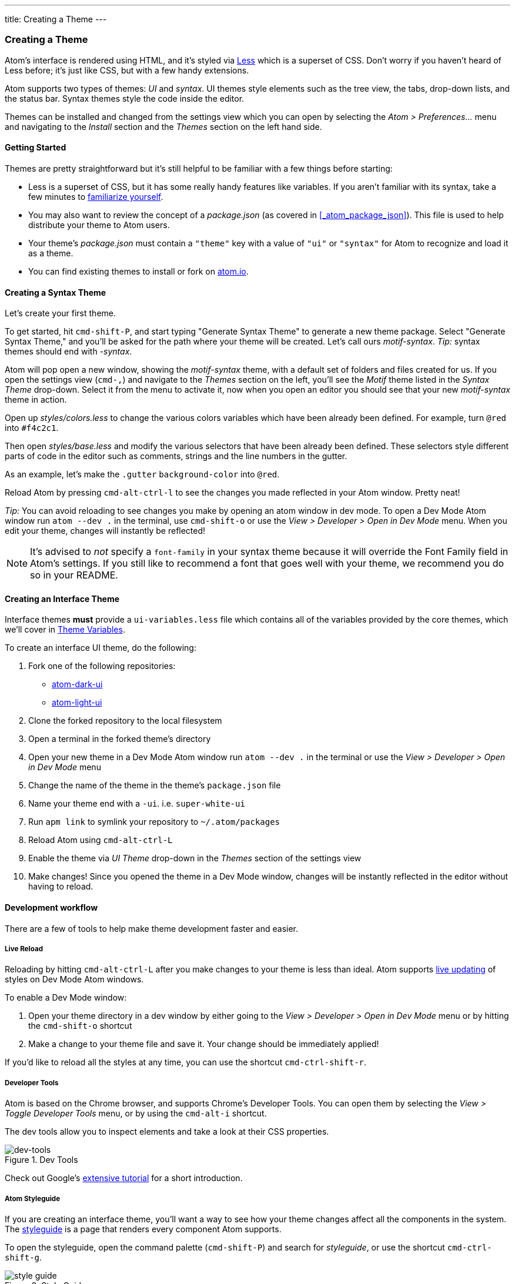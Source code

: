 ---
title: Creating a Theme
---
[[_creating_a_theme]]
=== Creating a Theme

Atom's interface is rendered using HTML, and it's styled via http://lesscss.org/[Less] which is a superset of CSS. Don't worry if you haven't heard of Less before; it's just like CSS, but with a few handy extensions.

Atom supports two types of themes: _UI_ and _syntax_.  UI themes style elements such as the tree view, the tabs, drop-down lists, and the status bar. Syntax themes style the code inside the editor.

Themes can be installed and changed from the settings view which you can open by selecting the _Atom > Preferences..._ menu and navigating to the _Install_ section and the _Themes_ section on the left hand side.

==== Getting Started

Themes are pretty straightforward but it's still helpful to be familiar with a few things before starting:

* Less is a superset of CSS, but it has some really handy features like variables. If you aren't familiar with its syntax, take a few minutes to https://speakerdeck.com/danmatthews/less-css[familiarize yourself].
* You may also want to review the concept of a _package.json_ (as covered in <<_atom_package_json>>). This file is used to help distribute your theme to Atom users.
* Your theme's _package.json_ must contain a `"theme"` key with a value of `"ui"` or `"syntax"` for Atom to recognize and load it as a theme.
* You can find existing themes to install or fork on
https://atom.io/themes[atom.io].

==== Creating a Syntax Theme

Let's create your first theme.

To get started, hit `cmd-shift-P`, and start typing "Generate Syntax Theme" to generate a new theme package. Select "Generate Syntax Theme," and you'll be asked for the path where your theme will be created. Let's call ours _motif-syntax_. __Tip:__ syntax themes should end with _-syntax_.

Atom will pop open a new window, showing the _motif-syntax_ theme, with a default set of folders and files created for us. If you open the settings view (`cmd-,`) and navigate to the _Themes_ section on the left, you'll see the _Motif_ theme listed in the _Syntax Theme_ drop-down. Select it from the menu to activate it, now when you open an editor you should see that your new _motif-syntax_ theme in action.

Open up _styles/colors.less_ to change the various colors variables which have been already been defined. For example, turn `@red` into `#f4c2c1`.

Then open _styles/base.less_ and modify the various selectors that have been already been defined. These selectors style different parts of code in the editor such as comments, strings and the line numbers in the gutter.

As an example, let's make the `.gutter` `background-color` into `@red`.

Reload Atom by pressing `cmd-alt-ctrl-l` to see the changes you made reflected in your Atom window. Pretty neat!

__Tip:__ You can avoid reloading to see changes you make by opening an atom window in dev mode. To open a Dev Mode Atom window run `atom --dev .` in the terminal, use `cmd-shift-o` or use the _View > Developer > Open in Dev Mode_ menu. When you edit your theme, changes will instantly be reflected!

[NOTE]
====
It's advised to _not_ specify a `font-family` in your syntax theme because it will override the Font Family field in Atom's settings. If you still like to recommend a font that goes well with your theme, we recommend you do so in your README.
====

==== Creating an Interface Theme

Interface themes **must** provide a `ui-variables.less` file which contains all of the variables provided by the core themes, which we'll cover in <<_atom_theme_vars>>.

To create an interface UI theme, do the following:

1. Fork one of the following repositories:
  * https://github.com/atom/atom-dark-ui[atom-dark-ui]
  * https://github.com/atom/atom-light-ui[atom-light-ui]
2. Clone the forked repository to the local filesystem
3. Open a terminal in the forked theme's directory
4. Open your new theme in a Dev Mode Atom window run `atom --dev .` in the terminal or use the _View > Developer > Open in Dev Mode_ menu
5. Change the name of the theme in the theme's `package.json` file
6. Name your theme end with a `-ui`. i.e. `super-white-ui`
7. Run `apm link` to symlink your repository to `~/.atom/packages`
8. Reload Atom using `cmd-alt-ctrl-L`
9. Enable the theme via _UI Theme_ drop-down in the _Themes_ section of the settings view
10. Make changes! Since you opened the theme in a Dev Mode window, changes will be instantly reflected in the editor without having to reload.

==== Development workflow

There are a few of tools to help make theme development faster and easier.

===== Live Reload

Reloading by hitting `cmd-alt-ctrl-L` after you make changes to your theme is less than ideal. Atom supports https://github.com/atom/dev-live-reload[live updating] of styles on Dev Mode Atom windows.

To enable a Dev Mode window:

1. Open your theme directory in a dev window by either going to the __View > Developer > Open in Dev Mode__ menu or by hitting the `cmd-shift-o` shortcut
2. Make a change to your theme file and save it. Your change should be immediately applied!

If you'd like to reload all the styles at any time, you can use the shortcut `cmd-ctrl-shift-r`.

===== Developer Tools

Atom is based on the Chrome browser, and supports Chrome's Developer Tools. You can open them by selecting the _View > Toggle Developer Tools_ menu, or by using the `cmd-alt-i` shortcut.

The dev tools allow you to inspect elements and take a look at their CSS properties.

.Dev Tools
image::../../images/dev-tools.png[dev-tools]

Check out Google's https://developer.chrome.com/devtools/docs/dom-and-styles[extensive tutorial] for a short introduction.

===== Atom Styleguide

If you are creating an interface theme, you'll want a way to see how your theme changes affect all the components in the system. The https://github.com/atom/styleguide[styleguide] is a page that renders every component Atom supports.

To open the styleguide, open the command palette (`cmd-shift-P`) and search for _styleguide_, or use the shortcut `cmd-ctrl-shift-g`.

.Style Guide
image::../../images/styleguide.png[style guide]

[[_atom_theme_vars]]
==== Theme Variables

Atom's UI provides a set of variables you can use in your own themes and packages.

===== Use in Themes

Each custom theme must specify a `ui-variables.less` file with all of the following variables defined. The top-most theme specified in the theme settings will be loaded and available for import.

===== Use in Packages

In any of your package's `.less` files, you can access the theme variables by importing the `ui-variables` file from Atom.

Your package should generally only specify structural styling, and these should come from https://github.com/atom/styleguide[the style guide]. Your package shouldn't specify colors, padding sizes, or anything in absolute pixels. You should instead use the theme variables. If you follow this guideline, your package will look good out of the box with any theme!

Here's an example `.less` file that a package can define using theme variables:

```css
@import "ui-variables";

.my-selector {
  background-color: @base-background-color;
  padding: @component-padding;
}
```

===== Variables

====== Text colors

* `@text-color`
* `@text-color-subtle`
* `@text-color-highlight`
* `@text-color-selected`
* `@text-color-info` - A blue
* `@text-color-success`- A green
* `@text-color-warning`- An orange or yellow
* `@text-color-error` - A red

====== Background colors

* `@background-color-info` - A blue
* `@background-color-success` - A green
* `@background-color-warning` - An orange or yellow
* `@background-color-error` - A red
* `@background-color-highlight`
* `@background-color-selected`
* `@app-background-color` - The app's background under all the editor components

====== Component colors

* `@base-background-color` -
* `@base-border-color` -

* `@pane-item-background-color` -
* `@pane-item-border-color` -

* `@input-background-color` -
* `@input-border-color` -

* `@tool-panel-background-color` -
* `@tool-panel-border-color` -

* `@inset-panel-background-color` -
* `@inset-panel-border-color` -

* `@panel-heading-background-color` -
* `@panel-heading-border-color` -

* `@overlay-background-color` -
* `@overlay-border-color` -

* `@button-background-color` -
* `@button-background-color-hover` -
* `@button-background-color-selected` -
* `@button-border-color` -

* `@tab-bar-background-color` -
* `@tab-bar-border-color` -
* `@tab-background-color` -
* `@tab-background-color-active` -
* `@tab-border-color` -

* `@tree-view-background-color` -
* `@tree-view-border-color` -

* `@ui-site-color-1` -
* `@ui-site-color-2` -
* `@ui-site-color-3` -
* `@ui-site-color-4` -
* `@ui-site-color-5` -

====== Component sizes

* `@disclosure-arrow-size` -

* `@component-padding` -
* `@component-icon-padding` -
* `@component-icon-size` -
* `@component-line-height` -
* `@component-border-radius` -

* `@tab-height` -

====== Fonts

* `@font-size` -
* `@font-family` -
